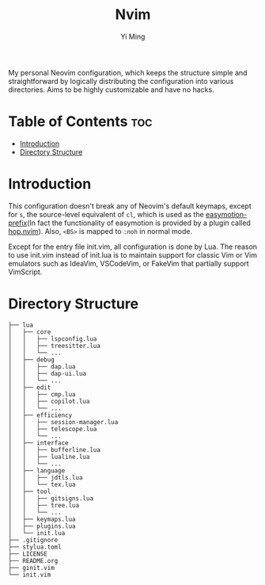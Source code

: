 #+title: Nvim
#+author: Yi Ming

My personal Neovim configuration, which keeps the structure simple and
straightforward by logically distributing the configuration into various
directories. Aims to be highly customizable and have no hacks.

* Table of Contents :toc:
- [[#introduction][Introduction]]
- [[#directory-structure][Directory Structure]]

* Introduction
This configuration doesn't break any of Neovim's default keymaps,
except for =s=, the source-level equivalent of =cl=, which is used as
the [[https://github.com/easymotion/vim-easymotion#default-bindings][easymotion-prefix]](In fact the functionality of easymotion is
provided by a plugin called [[https://github.com/phaazon/hop.nvim][hop.nvim]]). Also, =<BS>= is mapped to =:noh=
in normal mode.

Except for the entry file init.vim, all configuration is done by Lua.
The reason to use init.vim instead of init.lua is to maintain support
for classic Vim or Vim emulators such as IdeaVim, VSCodeVim, or FakeVim
that partially support VimScript.

* Directory Structure
#+begin_src screen
├── lua
│   ├── core
│   │   ├── lspconfig.lua
│   │   ├── treesitter.lua
│   │   └── ...
│   ├── debug
│   │   ├── dap.lua
│   │   ├── dap-ui.lua
│   │   └── ...
│   ├── edit
│   │   ├── cmp.lua
│   │   ├── copilot.lua
│   │   └── ...
│   ├── efficiency
│   │   ├── session-manager.lua
│   │   ├── telescope.lua
│   │   └── ...
│   ├── interface
│   │   ├── bufferline.lua
│   │   ├── lualine.lua
│   │   └── ...
│   ├── language
│   │   ├── jdtls.lua
│   │   └── tex.lua
│   ├── tool
│   │   ├── gitsigns.lua
│   │   ├── tree.lua
│   │   └── ...
│   ├── keymaps.lua
│   ├── plugins.lua
│   └── init.lua
├── .gitignore
├── stylua.toml
├── LICENSE
├── README.org
├── ginit.vim
└── init.vim
#+end_src
